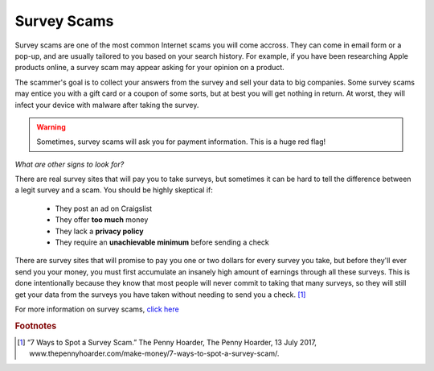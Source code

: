 Survey Scams
============

Survey scams are one of the most common Internet scams you will come accross. They can come in email form or a pop-up, and are usually tailored to you based on your search history. For example, if you have been researching Apple products online, a survey scam may appear asking for your opinion on a product. 

The scammer's goal is to collect your answers from the survey and sell your data to big companies. Some survey scams may entice you with a gift card or a coupon of some sorts, but at best you will get nothing in return. At worst, they will infect your device with malware after taking the survey. 

.. warning::
    Sometimes, survey scams will ask you for payment information. This is a huge red flag!

*What are other signs to look for?*

There are real survey sites that will pay you to take surveys, but sometimes it can be hard to tell the difference between a legit survey and a scam. You should be highly skeptical if:

	* They post an ad on Craigslist
	* They offer **too much** money
	* They lack a **privacy policy**
	* They require an **unachievable minimum** before sending a check

There are survey sites that will promise to pay you one or two dollars for every survey you take, but before they'll ever send you your money, you must first accumulate an insanely high amount of earnings through all these surveys. This is done intentionally because they know that most people will never commit to taking that many surveys, so they will still get your data from the surveys you have taken without needing to send you a check. [#f1]_

For more information on survey scams, `click here <Anatomy of a survey scam – how innocent questions can rip you off – Naked Security (sophos.com)>`_

.. rubric:: Footnotes

.. [#f1] “7 Ways to Spot a Survey Scam.” The Penny Hoarder, The Penny Hoarder, 13 July 2017, www.thepennyhoarder.com/make-money/7-ways-to-spot-a-survey-scam/. 